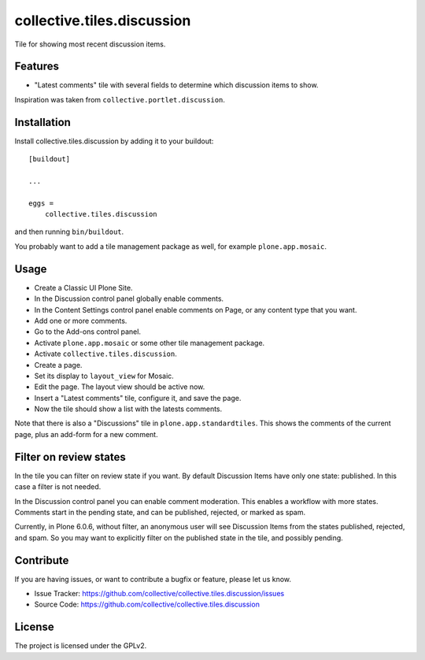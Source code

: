 ===========================
collective.tiles.discussion
===========================

Tile for showing most recent discussion items.


Features
--------

- "Latest comments" tile with several fields to determine which discussion items to show.

Inspiration was taken from ``collective.portlet.discussion``.


Installation
------------

Install collective.tiles.discussion by adding it to your buildout::

    [buildout]

    ...

    eggs =
        collective.tiles.discussion


and then running ``bin/buildout``.

You probably want to add a tile management package as well, for example ``plone.app.mosaic``.


Usage
-----

* Create a Classic UI Plone Site.
* In the Discussion control panel globally enable comments.
* In the Content Settings control panel enable comments on Page, or any content type that you want.
* Add one or more comments.
* Go to the Add-ons control panel.
* Activate ``plone.app.mosaic`` or some other tile management package.
* Activate ``collective.tiles.discussion``.
* Create a page.
* Set its display to ``layout_view`` for Mosaic.
* Edit the page.  The layout view should be active now.
* Insert a "Latest comments" tile, configure it, and save the page.
* Now the tile should show a list with the latests comments.

Note that there is also a "Discussions" tile in ``plone.app.standardtiles``.
This shows the comments of the current page, plus an add-form for a new comment.


Filter on review states
-----------------------

In the tile you can filter on review state if you want.
By default Discussion Items have only one state: published.  In this case a filter is not needed.

In the Discussion control panel you can enable comment moderation.
This enables a workflow with more states.
Comments start in the pending state, and can be published, rejected, or marked as spam.

Currently, in Plone 6.0.6, without filter, an anonymous user will see Discussion Items from the states published, rejected, and spam.
So you may want to explicitly filter on the published state in the tile, and possibly pending.


Contribute
----------

If you are having issues, or want to contribute a bugfix or feature, please let us know.

- Issue Tracker: https://github.com/collective/collective.tiles.discussion/issues
- Source Code: https://github.com/collective/collective.tiles.discussion


License
-------

The project is licensed under the GPLv2.
